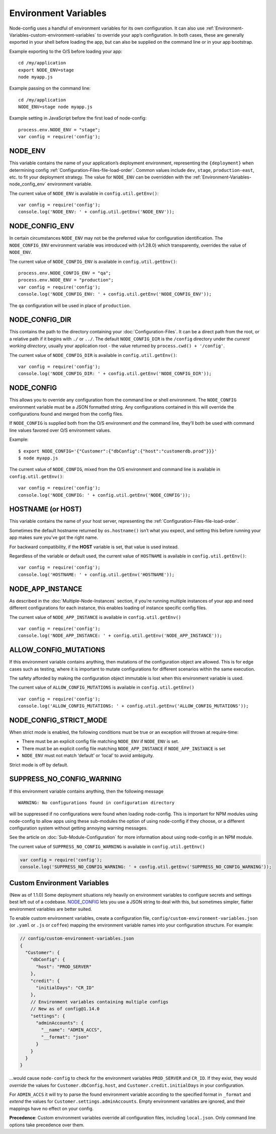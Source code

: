 Environment Variables
========================================================================================

Node-config uses a handful of environment variables for its own configuration.
It can also use :ref:`Environment-Variables-custom-environment-variables` to override your app’s configuration.
In both cases, these are generally exported in your shell before loading the app,
but can also be supplied on the command line or in your app bootstrap.

Example exporting to the O/S before loading your app:

::

   cd /my/application
   export NODE_ENV=stage
   node myapp.js

Example passing on the command line:

::

   cd /my/application
   NODE_ENV=stage node myapp.js

Example setting in JavaScript before the first load of node-config:

::

   process.env.NODE_ENV = "stage";
   var config = require('config');

NODE_ENV
--------

This variable contains the name of your application’s deployment
environment, representing the ``{deployment}`` when determining config
:ref:`Configuration-Files-file-load-order`.
Common values include ``dev``, ``stage``, ``production-east``, etc. to
fit your deployment strategy. The value for ``NODE_ENV`` can be
overridden with the
:ref:`Environment-Variables-node_config_env`
environment variable.

The current value of ``NODE_ENV`` is available in
``config.util.getEnv()``:

::

   var config = require('config');
   console.log('NODE_ENV: ' + config.util.getEnv('NODE_ENV'));

.. _Environment-Variables-node_config_env:

NODE_CONFIG_ENV
---------------

In certain circumstances ``NODE_ENV`` may not be the preferred value for
configuration identification. The ``NODE_CONFIG_ENV`` environment
variable was introduced with (v1.28.0) which transparently, overrides
the value of ``NODE_ENV``.

The current value of ``NODE_CONFIG_ENV`` is available in
``config.util.getEnv()``:

::

   process.env.NODE_CONFIG_ENV = "qa";
   process.env.NODE_ENV = "production";
   var config = require('config');
   console.log('NODE_CONFIG_ENV: ' + config.util.getEnv('NODE_CONFIG_ENV'));

The ``qa`` configuration will be used in place of ``production``.

NODE_CONFIG_DIR
---------------

This contains the path to the directory containing your :doc:`Configuration-Files`.
It can be a direct path from the root, or a relative path if it begins
with ``./`` or ``../``. The default ``NODE_CONFIG_DIR`` is the
``/config`` directory under the *current working directory*, usually
your application root - the value returned by
``process.cwd() + '/config'``.

The current value of ``NODE_CONFIG_DIR`` is available in
``config.util.getEnv()``:

::

   var config = require('config');
   console.log('NODE_CONFIG_DIR: ' + config.util.getEnv('NODE_CONFIG_DIR'));

.. _Environment-Variables-node_config:

NODE_CONFIG
-----------

This allows you to override any configuration from the command line or
shell environment. The ``NODE_CONFIG`` environment variable must be a
JSON formatted string. Any configurations contained in this will
override the configurations found and merged from the config files.

If ``NODE_CONFIG`` is supplied both from the O/S environment *and* the
command line, they’ll both be used with command line values favored over
O/S environment values.

Example:

::

   $ export NODE_CONFIG='{"Customer":{"dbConfig":{"host":"customerdb.prod"}}}'
   $ node myapp.js

The current value of ``NODE_CONFIG``, mixed from the O/S environment and
command line is available in ``config.util.getEnv()``:

::

   var config = require('config');
   console.log('NODE_CONFIG: ' + config.util.getEnv('NODE_CONFIG'));

HOSTNAME (or HOST)
------------------

This variable contains the name of your host server, representing the
:ref:`Configuration-Files-file-load-order`.

Sometimes the default hostname returned by ``os.hostname()`` isn’t what
you expect, and setting this before running your app makes sure you’ve
got the right name.

For backward compatibility, if the **HOST** variable is set, that value
is used instead.

Regardless of the variable or default used, the current value of
``HOSTNAME`` is available in ``config.util.getEnv()``:

::

   var config = require('config');
   console.log('HOSTNAME: ' + config.util.getEnv('HOSTNAME'));

NODE_APP_INSTANCE
-----------------

As described in the :doc:`Multiple-Node-Instances`
section, if you’re running multiple instances of your app and need
different configurations for each instance, this enables loading of
instance specific config files.

The current value of ``NODE_APP_INSTANCE`` is available in
``config.util.getEnv()``

::

   var config = require('config');
   console.log('NODE_APP_INSTANCE: ' + config.util.getEnv('NODE_APP_INSTANCE'));

.. _Environment-Variables-allow_config_mutations:

ALLOW_CONFIG_MUTATIONS
----------------------

If this environment variable contains anything, then mutations of the
configuration object are allowed. This is for edge cases such as
testing, where it is important to mutate configurations for different
scenarios within the same execution.

The safety afforded by making the configuration object immutable is lost
when this environment variable is used.

The current value of ``ALLOW_CONFIG_MUTATIONS`` is available in
``config.util.getEnv()``

::

   var config = require('config');
   console.log('ALLOW_CONFIG_MUTATIONS: ' + config.util.getEnv('ALLOW_CONFIG_MUTATIONS'));

NODE_CONFIG_STRICT_MODE
-----------------------

When strict mode is enabled, the following conditions must be true or an
exception will thrown at require-time:

-  There must be an explicit config file matching ``NODE_ENV`` if
   ``NODE_ENV`` is set.
-  There must be an explicit config file matching ``NODE_APP_INSTANCE``
   if ``NODE_APP_INSTANCE`` is set
-  ``NODE_ENV`` must not match ‘default’ or ‘local’ to avoid ambiguity.

Strict mode is off by default.

SUPPRESS_NO_CONFIG_WARNING
--------------------------

If this environment variable contains anything, then the following
message

::

   WARNING: No configurations found in configuration directory

will be suppressed if no configurations were found when loading
node-config. This is important for NPM modules using node-config to
allow apps using these sub-modules the option of using node-config if
they choose, or a different configuration system without getting
annoying warning messages.

See the article on :doc:`Sub-Module-Configuration`
for more information about using node-config in an NPM module.

The current value of ``SUPPRESS_NO_CONFIG_WARNING`` is available in
``config.util.getEnv()``

.. code:: js

   var config = require('config');
   console.log('SUPPRESS_NO_CONFIG_WARNING: ' + config.util.getEnv('SUPPRESS_NO_CONFIG_WARNING'));

.. _Environment-Variables-custom-environment-variables:

Custom Environment Variables
------------------------------------

(New as of 1.1.0) Some deployment situations rely heavily on environment
variables to configure secrets and settings best left out of a codebase.
`NODE_CONFIG <#node_config>`_ lets you use a JSON string to deal with
this, but sometimes simpler, flatter environment variables are better
suited.

To enable custom environment variables, create a configuration file,
``config/custom-environment-variables.json`` (or ``.yaml`` or ``.js`` or
``coffee``) mapping the environment variable names into your
configuration structure. For example:

.. code:: javascript

   // config/custom-environment-variables.json
   {
     "Customer": {
       "dbConfig": {
         "host": "PROD_SERVER"
       },
       "credit": {
         "initialDays": "CR_ID"
       },
       // Environment variables containing multiple configs
       // New as of config@1.14.0
       "settings": {
         "adminAccounts": {
           "__name": "ADMIN_ACCS",
           "__format": "json"
         }
       }
     }
   }

…would cause ``node-config`` to check for the environment variables
``PROD_SERVER`` and ``CR_ID``. If they exist, they would *override* the
values for ``Customer.dbConfig.host``, and
``Customer.credit.initialDays`` in your configuration.

For ``ADMIN_ACCS`` it will try to parse the found environment variable
according to the specified format in ``_format`` and *extend* the
values for ``Customer.settings.adminAccounts``. Empty environment
variables are ignored, and their mappings have no effect on your config.

**Precedence**: Custom environment variables override all configuration
files, including ``local.json``. Only command line options take
precedence over them.
